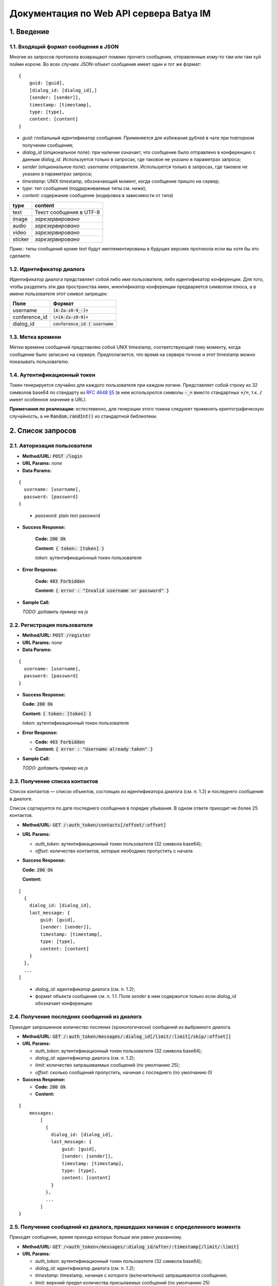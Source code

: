 
Документация по Web API сервера Batya IM
========================================

1. Введение
-----------

1.1. Входящий формат сообщения в JSON
'''''''''''''''''''''''''''''''''''''

Многие из запросов протокола возвращают помимо прочего сообщения, отправленные кому-то там или там хуй пойми короче. Во всех случаях JSON-объект сообщения имеет один и тот же формат:

::

    {
        guid: [guid],
        [dialog_id: [dialog_id],]
        [sender: [sender]],
        timestamp: [timestamp],
        type: [type],
        content: [content]
    }

* *guid*: глобальный идентификатор сообщения. Применяется для избежания дублей в чате при повторном получении сообщения;
* *dialog_id* (опциональное поле): при наличии означает, что сообщение было отправлено в конференцию с данным `dialog_id`. Используется только в запросах, где таковое не указано в параметрах запроса;
* *sender* (опциональное поле): `username` отправителя. Используется только в запросах, где таковое не указано в параметрах запроса;
* *timestamp*: UNIX timestamp, обозначающий момент, когда сообщение пришло на сервер;
* *type*: тип сообщения (поддерживаемые типы см. ниже);
* *content*: содержание сообщение (кодировка в зависимости от типа)

======== ========================
type     content
======== ========================
text     Текст сообщения в UTF-8
image    *зарезервировано*
audio    *зарезервировано*
video    *зарезервировано*
sticker  *зарезервировано*
======== ========================

Прим.: типы сообщений кроме `text` будут имплементированы в будущих версиях протокола если вы хотя бы это сделаете.

1.2. Идентификатор диалога
''''''''''''''''''''''''''

Идентификатор диалога представляет собой либо имя пользователя, либо идентификатор конференции. Для того, чтобы разделить эти два пространства имен, инентификатор конференции предваряется символом плюса, а в имени пользователя этот символ запрещен:

============= ================================
Поле          Формат
============= ================================
username      :code:`[A-Za-z0-9_-]+`
conference_id :code:`\+[A-Za-z0-9]+`
dialog_id     :code:`conference_id | username`
============= ================================

1.3. Метка времени
''''''''''''''''''

Метки времени сообщений представляю собой UNIX timestamp, соответствующий тому моменту, когда сообщение было записано на сервере. Предполагается, что время на сервере точное и этот timestamp можно показывать пользователю.

1.4. Аутентификационный токен
'''''''''''''''''''''''''''''

Токен генерируется случайно для каждого пользователя при каждом логине. Представляет собой строку из 32 символов base64 по стандарту из `RFC 4648 §5 <https://tools.ietf.org/html/rfc4648#section-5>`_ (в нем используются символы :code:`-_=` вместо стандартных :code:`+/=`, т.к. :code:`/` имеет особенное значение в URL).

**Примечания по реализации:** естестевенно, для генерации этого токена следуюет применять криптографическую случайность, а не :code:`Random.randInt()` из стандартной библиотеки.

2. Список запросов
------------------

2.1. Авторизация пользователя
'''''''''''''''''''''''''''''

* **Method/URL:** :code:`POST /login`

*  **URL Params:** *none*

* **Data Params:**

::

  {
    username: [username],
    password: [password]
  }

..

    * *password️*: plain text password

* **Success Response:**
  
      **Code:** :code:`200 Ok`

      **Content:** :code:`{ token: [token] }`

      *token*: аутентификационный токен пользователя
   
* **Error Response:**

      **Code:** :code:`403 Forbidden`

      **Content:** :code:`{ error : "Invalid username or password" }`

* **Sample Call:**

  *TODO: добавить пример на js*

2.2. Регистрация пользователя
'''''''''''''''''''''''''''''

* **Method/URL:** :code:`POST /register`
  
*  **URL Params:** *none*

* **Data Params:**

::

  {
    username: [username],
    password: [password]
  }

* **Success Response:**
  
  **Code:** :code:`200 Ok`

  **Content:** :code:`{ token: [token] }`
  
  *token*: аутентификационный токен пользователя
 
* **Error Response:**

  * **Code:** :code:`403 Forbidden`

  * **Content:** :code:`{ error : "Username already taken" }`

* **Sample Call:**

  *TODO: добавить пример на js*

2.3. Получение списка контактов
'''''''''''''''''''''''''''''''

Список контактов — список объектов, состоящих из идентификатора диалога (см. п. 1.2) и последнего сообщения в диалоге.

Список сортируется по дате последнего сообщения в порядке убывания. В одном ответе приходит не более 25 контактов.

* **Method/URL:** :code:`GET /:auth_token/contacts[/offset/:offset]`

* **URL Params:**

  * *auth_token*: аутентификационный токен пользователя (32 символа base64);
  * *offset*: количество контактов, которые неободимо пропустить с начала

* **Success Response:**
  
  **Code:** :code:`200 Ok`

  **Content:**

::

    [
      {
        dialog_id: [dialog_id],
        last_message: {
            guid: [guid],
            [sender: [sender]],
            timestamp: [timestamp],
            type: [type],
            content: [content]
        }
      },
      ...
    ]
    
..

    * *dialog_id*: идентификатор диалога (см. п. 1.2);
    * формат объекта сообщения см. п. 1.1. Поле `sender` в нем содержится только если `dialog_id` обозначает конференцию

2.4. Получение последних сообщений из диалога
'''''''''''''''''''''''''''''''''''''''''''''

Приходит запрошенное количество послених (хронологически) сообщений из выбранного диалога.

* **Method/URL:** :code:`GET /:auth_token/messages/:dialog_id[/limit/:limit[/skip/:offset]]`

* **URL Params:**

  * *auth_token*: аутентификационный токен пользователя (32 символа base64);
  * *dialog_id*: идентификатор диалога (см. п. 1.2);
  * *limit*: количество запрашиваемых сообщений (по умолчанию 25);
  * *offset*: сколько сообщений пропустить, начиная с последнего (по умолчанию 0)

* **Success Response:**
  
  * **Code:** :code:`200 Ok`

  * **Content:**

::

    {
        messages:
            [
              {
                dialog_id: [dialog_id],
                last_message: {
                    guid: [guid],
                    [sender: [sender]],
                    timestamp: [timestamp],
                    type: [type],
                    content: [content]
                }
              },
              ...
            ]
    }

..
    
2.5. Получение сообщений из диалога, пришедших начиная с определенного момента
''''''''''''''''''''''''''''''''''''''''''''''''''''''''''''''''''''''''''''''

Приходят сообщения, время прихода которых больше или равно указанному.

* **Method/URL:** :code:`GET /<auth_token>/messages/:dialog_id/after/:timestamp[/limit/:limit]`

* **URL Params:**

  * *auth_token*: аутентификационный токен пользователя (32 символа base64);
  * *dialog_id*: идентификатор диалога (см. п. 1.2);
  * *timestamp*: timestamp, начиная с которого (включительно) запрашиваются сообщения;
  * *limit*: верхний предел количества присылаемых сообщений (по умолчанию 25)

* **Success Response:**
  
  * **Code:** :code:`200 Ok`

  * **Content:**

::

    {
        messages:
            [
              {
                dialog_id: [dialog_id],
                last_message: {
                    guid: [guid],
                    [sender: [sender]],
                    timestamp: [timestamp],
                    type: [type],
                    content: [content]
                }
              },
              ...
            ]
    }

2.6. Получение сообщений из диалога, пришедших начиная с определенного момента (long polling)
'''''''''''''''''''''''''''''''''''''''''''''''''''''''''''''''''''''''''''''''''''''''''''''

Long-polling-версия предыдущего запроса. (Возможно, отдельная такая не нужна? Хз)

* **Method/URL:** :code:`GET /<auth_token>/messages/:dialog_id/after/:timestamp/long`

* **URL Params:**

  * *auth_token*: аутентификационный токен пользователя (32 символа base64);
  * *dialog_id*: идентификатор диалога (см. п. 1.2);
  * *timestamp*: timestamp, начиная с которого (включительно) запрашиваются сообщения

* **Success Response:**
  
  * **Code:** :code:`200 Ok`

  * **Content:**

::

    {
        messages:
            [
              {
                dialog_id: [dialog_id],
                last_message: {
                    guid: [guid],
                    [sender: [sender]],
                    timestamp: [timestamp],
                    type: [type],
                    content: [content]
                }
              },
              ...
            ]
    }



2.7. Отправка сообщения
'''''''''''''''''''''''

* **Method/URL:** :code:`POST /:auth_token/messages/send/:dialog_id`

* **URL Params:**

  * *auth_token*: аутентификационный токен пользователя (32 символа base64);
  * *dialog_id*: идентификатор диалога (см. п. 1.2), в который предполгаается отправить сообщение

* **POST Params:**

  * *type*: тип сообщения (см. п. 1.1);
  * *content*: содержимое сообщения (то же)

* **Success Response:**
  
  * **Code:** :code:`200 Ok`

* **Error Response:**

    TODO


